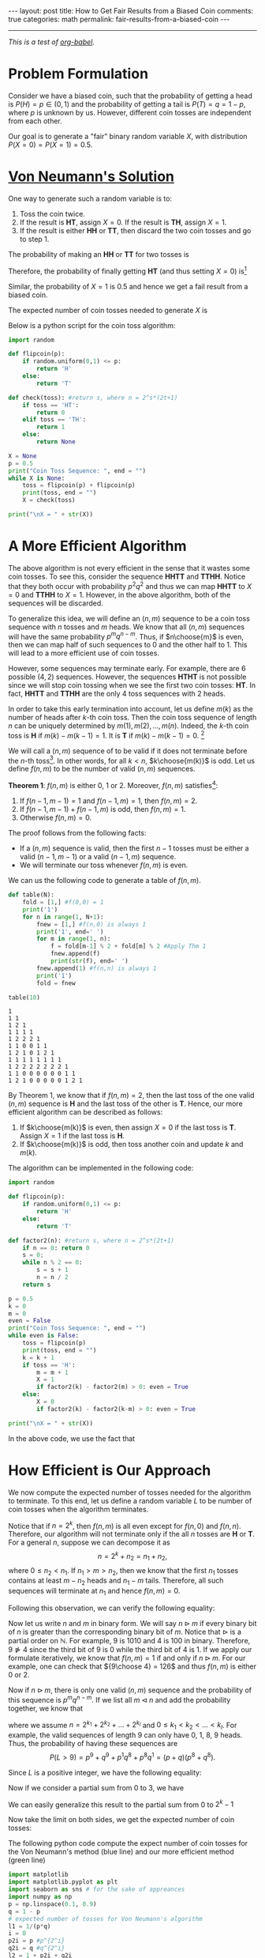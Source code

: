 #+OPTIONS:   H:4 num:nil toc:nil author:nil timestamp:nil tex:t
#+BEGIN_HTML
---
layout: post
title: How to Get Fair Results from a Biased Coin
comments: true
categories: math
permalink: fair-results-from-a-biased-coin
---
#+END_HTML
-----

/This is a test of [[http://orgmode.org/worg/org-contrib/babel/][org-babel]]./

* Problem Formulation
Consider we have a biased coin, such that the probability of getting a head is $P(H) = p\in(0,1)$ and the probability of getting a tail is $P(T) = q = 1-p$, where $p$ is unknown by us. However, different coin tosses are independent from each other. 

Our goal is to generate a "fair" binary random variable $X$, with distribution $P(X = 0) = P(X=1) = 0.5$. 

#+BEGIN_HTML
<!--break-->
#+END_HTML

* [[https://dornsifecms.usc.edu/assets/sites/520/docs/VonNeumann-ams12p36-38.pdf][Von Neumann's Solution]]
One way to generate such a random variable is to:
1. Toss the coin twice. 
2. If the result is *HT*, assign $X = 0$. If the result is *TH*, assign $X = 1$.
3. If the result is either *HH* or *TT*, then discard the two coin tosses and go to step 1.

The probability of making an *HH* or *TT* for two tosses is
\begin{align}
\label{eq:failprobability}
P(HH) + P(TT) = p^2 + q^2.
\end{align} 

Therefore, the probability of finally getting *HT* (and thus setting $X = 0$) is[fn:1]
\begin{align}
&P(HT) + \left(P(HH) + P(TT) \right)P(HT)\nonumber \\
&+  \left(P(HH) + P(TT) \right)^2P(HT) +\dots\nonumber\\
& = \frac{pq}{1-p^2-q^2} = \frac{1}{2}.
\label{eq:zeroprobability}
\end{align}
Similar, the probability of $X = 1$ is $0.5$ and hence we get a fail result from a biased coin.

The expected number of coin tosses needed to generate $X$ is

\begin{align}
\label{eq:expectnum}
\sum_{n=1}^\infty 2n(1-p^2-q^2)(p^2+q^2)^{n-1} = \frac{1}{pq}.
\end{align}

Below is a python script for the coin toss algorithm:

#+begin_src python :results output 
import random

def flipcoin(p):
    if random.uniform(0,1) <= p:
        return 'H'
    else:
        return 'T'

def check(toss): #return s, where n = 2^s*(2t+1)
    if toss == 'HT':
        return 0
    elif toss == 'TH':
        return 1
    else:
        return None

X = None
p = 0.5
print("Coin Toss Sequence: ", end = "")
while X is None:
    toss = flipcoin(p) + flipcoin(p)
    print(toss, end = "")
    X = check(toss)
 
print("\nX = " + str(X))
#+end_src

#+RESULTS:
: Coin Toss Sequence: HHTTHHHHHHHT
: X = 0

* A More Efficient Algorithm

The above algorithm is not every efficient in the sense that it wastes some coin tosses. To see this, consider the sequence *HHTT* and *TTHH*. Notice that they both occur with probability $p^2q^2$ and thus we can map *HHTT* to $X = 0$ and *TTHH* to $X = 1$. However, in the above algorithm, both of the sequences will be discarded.

To generalize this idea, we will define an $(n,m)$ sequence to be a coin toss sequence with $n$ tosses and $m$ heads. We know that all $(n,m)$ sequences will have the same probability $p^m q^{n-m}$. Thus, if $n\choose{m}$ is even, then we can map half of such sequences to $0$ and the other half to $1$. This will lead to a more efficient use of coin tosses.

However, some sequences may terminate early. For example, there are $6$ possible $(4,2)$ sequences. However, the sequences *HTHT* is not possible since we will stop coin tossing when we see the first two coin tosses: *HT*. In fact, *HHTT* and *TTHH* are the only $4$ toss sequences with $2$ heads.

In order to take this early termination into account, let us define $m(k)$ as the number of heads after $k$-th coin toss. Then the coin toss sequence of length $n$ can be uniquely determined by $m(1),\,m(2),\,\dots,\,m(n)$. Indeed, the $k$-th coin toss is *H* if $m(k) - m(k-1) = 1$. It is *T* if $m(k) -m(k-1) = 0$. [fn:2]

We will call a $(n,m)$ sequence of to be valid if it does not terminate before the $n$-th toss[fn:3]. In other words, for all $k < n$, $k\choose{m(k)}$ is odd. Let us define $f(n,m)$ to be the number of valid $(n,m)$ sequences. 

#+BEGIN_THEOREM
*Theorem 1*: $f(n,m)$ is either $0$, $1$ or $2$. Moreover, $f(n,m)$ satisfies[fn:4]:
1. If $f(n-1,m-1) = 1$ and $f(n-1,m) = 1$, then $f(n,m) = 2$.
2. If $f(n-1,m-1) + f(n-1,m)$ is odd, then $f(n,m) = 1$.
3. Otherwise $f(n,m) = 0$.
#+END_THEOREM

The proof follows from the following facts:
- If a $(n,m)$ sequence is valid, then the first $n-1$ tosses must be either a valid $(n-1,m-1)$ or a valid $(n-1,m)$ sequence.
- We will terminate our toss whenever $f(n,m)$ is even.

We can us the following code to generate a table of $f(n,m)$. 
#+begin_src python :results output :exports both
def table(N):
    fold = [1,] #f(0,0) = 1
    print('1')
    for n in range(1, N+1):
        fnew = [1,] #f(n,0) is always 1
        print('1', end=' ')
        for m in range(1, n):
            f = fold[m-1] % 2 + fold[m] % 2 #Apply Thm 1
            fnew.append(f)
            print(str(f), end=' ')
        fnew.append(1) #f(n,n) is always 1
        print('1')
        fold = fnew

table(10)
#+end_src

#+RESULTS:
#+begin_example
1
1 1
1 2 1
1 1 1 1
1 2 2 2 1
1 1 0 0 1 1
1 2 1 0 1 2 1
1 1 1 1 1 1 1 1
1 2 2 2 2 2 2 2 1
1 1 0 0 0 0 0 0 1 1
1 2 1 0 0 0 0 0 1 2 1
#+end_example

By Theorem 1, we know that if $f(n,m) = 2$, then the last toss of the one valid $(n,m)$ sequence is *H* and the last toss of the other is *T*. Hence, our more efficient algorithm can be described as follows:
1. If $k\choose{m(k)}$ is even, then assign $X = 0$ if the last toss is *T*. Assign $X = 1$ if the last toss is *H*.
2. If $k\choose{m(k)}$ is odd, then toss another coin and update $k$ and $m(k)$. 

The algorithm can be implemented in the following code:
#+begin_src python :results output 
import random

def flipcoin(p):
    if random.uniform(0,1) <= p:
        return 'H'
    else:
        return 'T'

def factor2(n): #return s, where n = 2^s*(2t+1)
    if n == 0: return 0
    s = 0;
    while n % 2 == 0:
        s = s + 1
        n = n / 2
    return s

p = 0.5
k = 0
m = 0
even = False
print("Coin Toss Sequence: ", end = "")
while even is False:
    toss = flipcoin(p)
    print(toss, end = "")
    k = k + 1
    if toss == 'H':
        m = m + 1
        X = 1
        if factor2(k) - factor2(m) > 0: even = True
    else:
        X = 0
        if factor2(k) - factor2(k-m) > 0: even = True

print("\nX = " + str(X))
#+end_src

#+RESULTS:
: Coin Toss Sequence: TTHH
: X = 1

In the above code, we use the fact that
\begin{align}
{ k\choose{m} }=  \frac{k}{k-m}{ {k-1}\choose{m} } =  \frac{k}{m}{ {k-1}\choose{m-1} }.
\end{align}

* How Efficient is Our Approach

We now compute the expected number of tosses needed for the algorithm to terminate. To this end, let us define a random variable $L$ to be number of coin tosses when the algorithm terminates.

Notice that if $n = 2^k$, then $f(n,m)$ is all even except for $f(n,0)$ and $f(n,n)$. Therefore, our algorithm will not terminate only if the all $n$ tosses are *H* or *T*. For a general $n$, suppose we can decompose it as 
\[
n = 2^k + n_2 = n_1 + n_2,
\]
 where $0 \leq n_2 < n_1$. If $n_1 > m > n_2$, then we know that the first $n_1$ tosses contains at least $m-n_2$ heads and $n_1-m$ tails. Therefore, all such sequences will terminate at $n_1$ and hence $f(n,m) = 0$.

Following this observation, we can verify the following equality:
\begin{align}
\label{eq:fdecompose}
f(n,m) = \begin{cases}
f(n-n_1,m)&\text{if }m \leq  n_2\\
0&\text{if }n_2 < m < n_1\\
f(n-n_1,m-n_1)&\text{if }n_1 \leq m\\
\end{cases}.
\end{align}

Now let us write $n$ and $m$ in binary form. We will say $n \triangleright m$ if every binary bit of $n$ is greater than the corresponding binary bit of $m$. Notice that $\triangleright$ is a partial order on $\mathbb N$. For example, $9$ is $1010$ and $4$ is $100$ in binary. Therefore, $9\ntriangleright 4$ since the third bit of $9$ is $0$ while the third bit of $4$ is $1$. If we apply our formulate \eqref{eq:fdecompose} iteratively, we know that $f(n,m) = 1$ if and only if $n\triangleright m$. For our example, one can check that ${9\choose 4} = 126$ and thus $f(n,m)$ is either $0$ or $2$.

Now if $n\triangleright m$, there is only one valid $(n,m)$ sequence and the probability of this sequence is $p^mq^{n-m}$. If we list all $m \triangleleft n$ and add the probability together, we know that
\begin{align}
\label{eq:lformula}
P(L > n) = \prod_{k_i} \left(p^{2^{k_i}} + q^{2^{k_i}}\right),
\end{align}
where we assume $n = 2^{k_1} + 2^{k_2} + \dots + 2^{k_l}$ and $0\leq k_1 < k_2 < \dots < k_l$. For example, the valid sequences of length $9$ can only have $0$, $1$, $8$, $9$ heads. Thus, the probability of having these sequences are
\[
P(L > 9) = p^9 + q^9 + p^1q^8 + p^8 q^1 = (p+q)(p^8+q^8).
\]

Since $L$ is a positive integer, we have the following equality:
\begin{align}
\label{eq:expectationtosum}
\mathbb E L = \sum_{n=0}^\infty n P (L = n) = \sum_{n=0}^\infty P(L > n).
\end{align}

Now if we consider a partial sum from $0$ to $3$, we have
\begin{align*}
\sum_{n=0}^3 P(L > n) &= 1 + (p+q) + (p^2+q^2) + (p+q)(p^2+q^2)  \\
& = (1+p+q)(1+p^2+q^2).
\end{align*}
We can easily generalize this result to the partial sum from $0$ to $2^k-1$
\begin{align}
\sum_{n=0}^{2^k-1} P(L > n) =\prod_{i=0}^{k-1} (1+p^{2^i}+q^{2^i}).
\end{align}
Now take the limit on both sides, we get the expected number of coin tosses:
\begin{align}
\label{eq:expectedcointosses}
\mathbb E L = \prod_{i=0}^\infty (1+p^{2^i}+q^{2^i}).
\end{align}

The following python code compute the expect number of coin tosses for the Von Neumann's method (blue line) and our more efficient method (green line)
#+begin_src python :results file :exports both
import matplotlib
import matplotlib.pyplot as plt
import seaborn as sns # for the sake of appreances
import numpy as np
p = np.linspace(0.1, 0.9)
q = 1 - p
# expected number of tosses for Von Neumann's algorithm
l1 = 1/(p*q) 
i = 0
p2i = p #p^{2^i}
q2i = q #q^{2^i}
l2 = 1 + p2i + q2i
for i in range(1, 10):
    p2i = p2i ** 2
    q2i = q2i ** 2
    l2 = l2 * (1 + p2i + q2i)
fig=plt.figure(figsize=(6,4))
plt.axis([0, 1, 0, 12])
plt.plot(p, l1)
plt.plot(p, l2)
plt.xlabel('p')
plt.ylabel('Expected Number of Tosses')
fig.tight_layout()
plt.savefig('../../public/expected-toss.png')
return '../../public/expected-toss.png' # return the filename to org-mode
#+end_src

#+RESULTS:
[[file:../../public/expected-toss.png]]

* Can we be more efficient?
The answer is yes. Let us slightly change our algorithm to:
1. If $k\choose{m(k)}$ is even, then assign $X = 0$ if the $m(k-1)$ is odd. Assign $X = 1$ if $m(k-1)$ is even.
2. If $k\choose{m(k)}$ is odd, then toss another coin and update $k$ and $m(k)$.

The assignment table for the slightly modified algorithm is
| Toss | *HT* | *TH* | *HHHT* | *HHTH* | *HHTT* | *TTHH* | *TTHT* | *TTTH* |
| X    |    0 |    1 |      0 |      1 |      1 |      0 |      0 |      1 |

Notice that *HHTH* and *HHTT* are both assigned to $1$. Hence, we can terminate when we get *HHT* since we know that no matter what we get for the fourth toss, we will terminate the process and $X$ will be $1$.

This [[https://projecteuclid.org/euclid.aop/1176993384][paper]] is for anyone who is interested in more details on this topic.

[fn:1] Notice that $p^2+q^2 = 1-2pq$.
[fn:2] We will define $m(0) = 0$.
[fn:3] However, it can terminate at the $n$-th toss.
[fn:4] We assume $f(n,-1) = 0$ and $f(n,n+1) = 0$.
